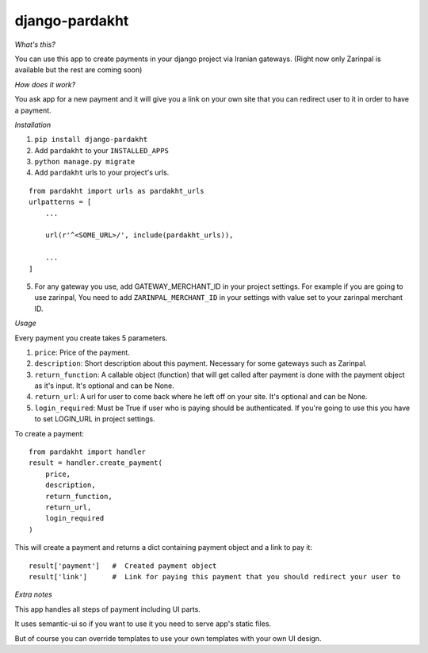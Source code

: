 django-pardakht
===============

*What's this?*

You can use this app to create payments in your django project via Iranian gateways. (Right now only Zarinpal is available but the rest are coming soon)

*How does it work?*

You ask app for a new payment and it will give you a link on your own site that you can redirect user to it in order to have a payment.

.. image:: http://img.majidonline.com/pic/321293/1.png

.. image:: http://img.majidonline.com/pic/321294/2.png

.. image:: http://img.majidonline.com/pic/321295/3.png


*Installation*

1. ``pip install django-pardakht``

2. Add ``pardakht`` to your ``INSTALLED_APPS``

3. ``python manage.py migrate``

4. Add ``pardakht`` urls to your project's urls.

::

    from pardakht import urls as pardakht_urls
    urlpatterns = [
        ...
    
        url(r'^<SOME_URL>/', include(pardakht_urls)),
    
        ...
    ]

5. For any gateway you use, add GATEWAY_MERCHANT_ID in your project settings. For example if you are going to use zarinpal, You need to add ``ZARINPAL_MERCHANT_ID`` in your settings with value set to your zarinpal merchant ID.


*Usage*

Every payment you create takes 5 parameters.

1. ``price``:  Price of the payment.

2. ``description``:  Short description about this payment. Necessary for some gateways such as Zarinpal.

3. ``return_function``:  A callable object (function) that will get called after payment is done with the payment object as it's input. It's optional and can be None.

4. ``return_url``:  A url for user to come back where he left off on your site. It's optional and can be None.

5. ``login_required``:  Must be True if user who is paying should be authenticated. If you're going to use this you have to set LOGIN_URL in project settings.

To create a payment:

::

    from pardakht import handler
    result = handler.create_payment(
        price,
        description,
        return_function,
        return_url,
        login_required
    )

This will create a payment and returns a dict containing payment object and a link to pay it:

::

    result['payment']   #  Created payment object
    result['link']      #  Link for paying this payment that you should redirect your user to

*Extra notes*

This app handles all steps of payment including UI parts.

It uses semantic-ui so if you want to use it you need to serve app's static files.

But of course you can override templates to use your own templates with your own UI design.

